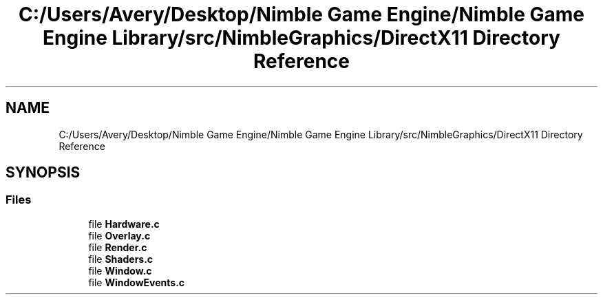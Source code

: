 .TH "C:/Users/Avery/Desktop/Nimble Game Engine/Nimble Game Engine Library/src/NimbleGraphics/DirectX11 Directory Reference" 3 "Fri Aug 14 2020" "Version 0.1.0" "Nimble Game Engine Library" \" -*- nroff -*-
.ad l
.nh
.SH NAME
C:/Users/Avery/Desktop/Nimble Game Engine/Nimble Game Engine Library/src/NimbleGraphics/DirectX11 Directory Reference
.SH SYNOPSIS
.br
.PP
.SS "Files"

.in +1c
.ti -1c
.RI "file \fBHardware\&.c\fP"
.br
.ti -1c
.RI "file \fBOverlay\&.c\fP"
.br
.ti -1c
.RI "file \fBRender\&.c\fP"
.br
.ti -1c
.RI "file \fBShaders\&.c\fP"
.br
.ti -1c
.RI "file \fBWindow\&.c\fP"
.br
.ti -1c
.RI "file \fBWindowEvents\&.c\fP"
.br
.in -1c
